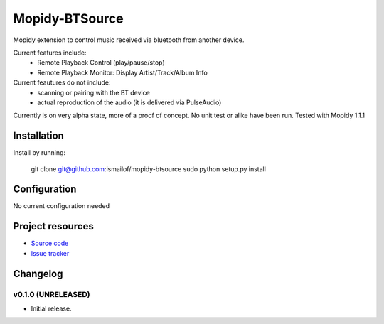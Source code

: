 ****************************
Mopidy-BTSource
****************************

.. image:: https://img.shields.io/pypi/v/Mopidy-BTSource.svg?style=flat
    :target: https://pypi.python.org/pypi/Mopidy-BTSource/
    :alt: Latest PyPI version

.. image:: https://img.shields.io/pypi/dm/Mopidy-BTSource.svg?style=flat
    :target: https://pypi.python.org/pypi/Mopidy-BTSource/
    :alt: Number of PyPI downloads

.. image:: https://img.shields.io/travis/ismailof/mopidy-btsource/master.svg?style=flat
    :target: https://travis-ci.org/ismailof/mopidy-btsource
    :alt: Travis CI build status

.. image:: https://img.shields.io/coveralls/ismailof/mopidy-btsource/master.svg?style=flat
   :target: https://coveralls.io/r/ismailof/mopidy-btsource
   :alt: Test coverage

Mopidy extension to control music received via bluetooth from another device. 

Current features include:
  - Remote Playback Control (play/pause/stop)
  - Remote Playback Monitor: Display Artist/Track/Album Info  

Current feautures do not include:
  - scanning or pairing with the BT device
  - actual reproduction of the audio (it is delivered via PulseAudio)

Currently is on very alpha state, more of a proof of concept. No unit test or alike have been run.
Tested with Mopidy 1.1.1

Installation
============

Install by running:

    git clone git@github.com:ismailof/mopidy-btsource
    sudo python setup.py install
    

Configuration
=============

No current configuration needed

Project resources
=================

- `Source code <https://github.com/ismailof/mopidy-btsource>`_
- `Issue tracker <https://github.com/ismailof/mopidy-btsource/issues>`_


Changelog
=========

v0.1.0 (UNRELEASED)
----------------------------------------

- Initial release.
